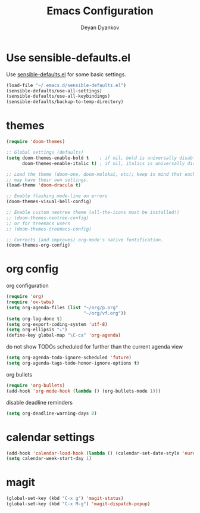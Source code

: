 #+TITLE: Emacs Configuration
#+AUTHOR: Deyan Dyankov
#+OPTIONS: toc:nil num:nil

* Use sensible-defaults.el
Use [[https://github.com/hrs/sensible-defaults.el][sensible-defaults.el]] for some basic settings.

#+BEGIN_SRC emacs-lisp
  (load-file "~/.emacs.d/sensible-defaults.el")
  (sensible-defaults/use-all-settings)
  (sensible-defaults/use-all-keybindings)
  (sensible-defaults/backup-to-temp-directory)
#+END_SRC

* themes
#+BEGIN_SRC emacs-lisp
(require 'doom-themes)

;; Global settings (defaults)
(setq doom-themes-enable-bold t    ; if nil, bold is universally disabled
      doom-themes-enable-italic t) ; if nil, italics is universally disabled

;; Load the theme (doom-one, doom-molokai, etc); keep in mind that each theme
;; may have their own settings.
(load-theme 'doom-dracula t)

;; Enable flashing mode-line on errors
(doom-themes-visual-bell-config)

;; Enable custom neotree theme (all-the-icons must be installed!)
;; (doom-themes-neotree-config)
;; or for treemacs users
;; (doom-themes-treemacs-config)

;; Corrects (and improves) org-mode's native fontification.
(doom-themes-org-config)
#+END_SRC

* org config
org configuration
#+BEGIN_SRC emacs-lisp
(require 'org)
(require 'ox-twbs)
(setq org-agenda-files (list "~/org/p.org"
                             "~/org/vf.org"))
(setq org-log-done t)
(setq org-export-coding-system 'utf-8)
(setq org-ellipsis "⤵")
(define-key global-map "\C-ca" 'org-agenda)
#+END_SRC

do not show TODOs scheduled for further than the current agenda view
#+BEGIN_SRC emacs-lisp
(setq org-agenda-todo-ignore-scheduled 'future)
(setq org-agenda-tags-todo-honor-ignore-options t)
#+END_SRC

org bullets
#+BEGIN_SRC emacs-lisp
(require 'org-bullets)
(add-hook 'org-mode-hook (lambda () (org-bullets-mode 1)))
#+END_SRC

disable deadline reminders
#+BEGIN_SRC emacs-lisp
(setq org-deadline-warning-days 0)
#+END_SRC

* calendar settings
#+BEGIN_SRC emacs-lisp
(add-hook 'calendar-load-hook (lambda () (calendar-set-date-style 'european)))
(setq calendar-week-start-day 1)
#+END_SRC
* magit
#+BEGIN_SRC emacs-lisp
(global-set-key (kbd "C-x g") 'magit-status)
(global-set-key (kbd "C-x M-g") 'magit-dispatch-popup)
#+END_SRC
